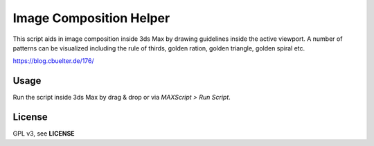 Image Composition Helper
~~~~~~~~~~~~~~~~~~~~~~~~

This script aids in image composition inside 3ds Max by drawing guidelines inside the active viewport. A number of patterns can be visualized including the rule of thirds, golden ration, golden triangle, golden spiral etc.

https://blog.cbuelter.de/176/


.. image:: https://blog.cbuelter.de/media/images/imageCompHelper.width-800.jpg

.. image:: https://blog.cbuelter.de/media/images/imageCompHelper13_GUI.width-500.jpg


Usage
-----

Run the script inside 3ds Max by drag & drop or via *MAXScript > Run Script*.


License
-------

GPL v3, see **LICENSE**
